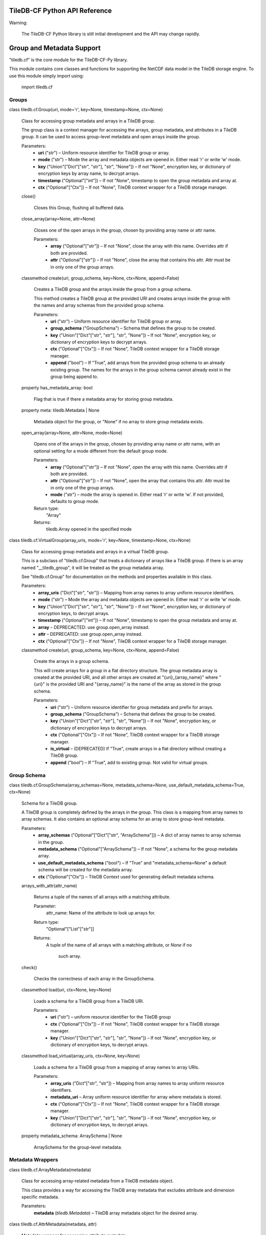 TileDB-CF Python API Reference
******************************

Warning:

  The TileDB-CF Python library is still initial development and the
  API may change rapidly.


Group and Metadata Support
**************************

"tiledb.cf" is the core module for the TileDB-CF-Py library.

This module contains core classes and functions for supporting the
NetCDF data model in the TileDB storage engine. To use this module
simply import using:

   import tiledb.cf


Groups
======

class tiledb.cf.Group(uri, mode='r', key=None, timestamp=None, ctx=None)

   Class for accessing group metadata and arrays in a TileDB group.

   The group class is a context manager for accessing the arrays,
   group metadata, and attributes in a TileDB group. It can be used to
   access group-level metadata and open arrays inside the group.

   Parameters:
      * **uri** ("str") – Uniform resource identifier for TileDB group
        or array.

      * **mode** ("str") – Mode the array and metadata objects are
        opened in. Either read ‘r’ or write ‘w’ mode.

      * **key** ("Union"["Dict"["str", "str"], "str", "None"]) – If
        not "None", encryption key, or dictionary of encryption keys
        by array name, to decrypt arrays.

      * **timestamp** ("Optional"["int"]) – If not "None", timestamp
        to open the group metadata and array at.

      * **ctx** ("Optional"["Ctx"]) – If not "None", TileDB context
        wrapper for a TileDB storage manager.

   close()

      Closes this Group, flushing all buffered data.

   close_array(array=None, attr=None)

      Closes one of the open arrays in the group, chosen by providing
      array name or attr name.

      Parameters:
         * **array** ("Optional"["str"]) – If not "None", close the
           array with this name. Overrides attr if both are provided.

         * **attr** ("Optional"["str"]) – If not "None", close the
           array that contains this attr. Attr must be in only one of
           the group arrays.

   classmethod create(uri, group_schema, key=None, ctx=None, append=False)

      Creates a TileDB group and the arrays inside the group from a
      group schema.

      This method creates a TileDB group at the provided URI and
      creates arrays inside the group with the names and array schemas
      from the provided group schema.

      Parameters:
         * **uri** ("str") – Uniform resource identifier for TileDB
           group or array.

         * **group_schema** ("GroupSchema") – Schema that defines the
           group to be created.

         * **key** ("Union"["Dict"["str", "str"], "str", "None"]) – If
           not "None", encryption key, or dictionary of encryption
           keys to decrypt arrays.

         * **ctx** ("Optional"["Ctx"]) – If not "None", TileDB context
           wrapper for a TileDB storage manager.

         * **append** ("bool") – If "True", add arrays from the
           provided group schema to an already existing group. The
           names for the arrays in the group schema cannot already
           exist in the group being append to.

   property has_metadata_array: bool

      Flag that is true if there a metadata array for storing group
      metadata.

   property meta: tiledb.Metadata | None

      Metadata object for the group, or "None" if no array to store
      group metadata exists.

   open_array(array=None, attr=None, mode=None)

      Opens one of the arrays in the group, chosen by providing array
      name or attr name, with an optional setting for a mode different
      from the default group mode.

      Parameters:
         * **array** ("Optional"["str"]) – If not "None", open the
           array with this name. Overrides attr if both are provided.

         * **attr** ("Optional"["str"]) – If not "None", open the
           array that contains this attr. Attr must be in only one of
           the group arrays.

         * **mode** ("str") – mode the array is opened in. Either read
           ‘r’ or write ‘w’. If not provided, defaults to group mode.

      Return type:
         "Array"

      Returns:
         tiledb.Array opened in the specified mode

class tiledb.cf.VirtualGroup(array_uris, mode='r', key=None, timestamp=None, ctx=None)

   Class for accessing group metadata and arrays in a virtual TileDB
   group.

   This is a subclass of "tiledb.cf.Group" that treats a dictionary of
   arrays like a TileDB group. If there is an array named
   "__tiledb_group", it will be treated as the group metadata array.

   See "tiledb.cf.Group" for documentation on the methods and
   properties available in this class.

   Parameters:
      * **array_uris** ("Dict"["str", "str"]) – Mapping from array
        names to array uniform resource identifiers.

      * **mode** ("str") – Mode the array and metadata objects are
        opened in. Either read ‘r’ or write ‘w’ mode.

      * **key** ("Union"["Dict"["str", "str"], "str", "None"]) – If
        not "None", encryption key, or dictionary of encryption keys,
        to decrypt arrays.

      * **timestamp** ("Optional"["int"]) – If not "None", timestamp
        to open the group metadata and array at.

      * **array** – DEPRECACTED: use group.open_array instead.

      * **attr** – DEPRECATED: use group.open_array instead.

      * **ctx** ("Optional"["Ctx"]) – If not "None", TileDB context
        wrapper for a TileDB storage manager.

   classmethod create(uri, group_schema, key=None, ctx=None, append=False)

      Create the arrays in a group schema.

      This will create arrays for a group in a flat directory
      structure. The group metadata array is created at the provided
      URI, and all other arrays are created at "{uri}_{array_name}"
      where "{uri}" is the provided URI and "{array_name}" is the name
      of the array as stored in the group schema.

      Parameters:
         * **uri** ("str") – Uniform resource identifier for group
           metadata and prefix for arrays.

         * **group_schema** ("GroupSchema") – Schema that defines the
           group to be created.

         * **key** ("Union"["Dict"["str", "str"], "str", "None"]) – If
           not "None", encryption key, or dictionary of encryption
           keys to decrypt arrays.

         * **ctx** ("Optional"["Ctx"]) – If not "None", TileDB context
           wrapper for a TileDB storage manager.

         * **is_virtual** – (DEPRECATED) If "True", create arrays in a
           flat directory without creating a TileDB group.

         * **append** ("bool") – If "True", add to existing group. Not
           valid for virtual groups.


Group Schema
============

class tiledb.cf.GroupSchema(array_schemas=None, metadata_schema=None, use_default_metadata_schema=True, ctx=None)

   Schema for a TileDB group.

   A TileDB group is completely defined by the arrays in the group.
   This class is a mapping from array names to array schemas. It also
   contains an optional array schema for an array to store group-level
   metadata.

   Parameters:
      * **array_schemas** ("Optional"["Dict"["str", "ArraySchema"]]) –
        A dict of array names to array schemas in the group.

      * **metadata_schema** ("Optional"["ArraySchema"]) – If not
        "None", a schema for the group metadata array.

      * **use_default_metadata_schema** ("bool") – If "True" and
        "metadata_schema=None" a default schema will be created for
        the metadata array.

      * **ctx** ("Optional"["Ctx"]) – TileDB Context used for
        generating default metadata schema.

   arrays_with_attr(attr_name)

      Returns a tuple of the names of all arrays with a matching
      attribute.

      Parameter:
         attr_name: Name of the attribute to look up arrays for.

      Return type:
         "Optional"["List"["str"]]

      Returns:
         A tuple of the name of all arrays with a matching attribute,
         or *None* if no
            such array.

   check()

      Checks the correctness of each array in the GroupSchema.

   classmethod load(uri, ctx=None, key=None)

      Loads a schema for a TileDB group from a TileDB URI.

      Parameters:
         * **uri** ("str") – uniform resource identifier for the
           TileDB group

         * **ctx** ("Optional"["Ctx"]) – If not "None", TileDB context
           wrapper for a TileDB storage manager.

         * **key** ("Union"["Dict"["str", "str"], "str", "None"]) – If
           not "None", encryption key, or dictionary of encryption
           keys, to decrypt arrays.

   classmethod load_virtual(array_uris, ctx=None, key=None)

      Loads a schema for a TileDB group from a mapping of array names
      to array URIs.

      Parameters:
         * **array_uris** ("Dict"["str", "str"]) – Mapping from array
           names to array uniform resource identifiers.

         * **metadata_uri** – Array uniform resource identifier for
           array where metadata is stored.

         * **ctx** ("Optional"["Ctx"]) – If not "None", TileDB context
           wrapper for a TileDB storage manager.

         * **key** ("Union"["Dict"["str", "str"], "str", "None"]) – If
           not "None", encryption key, or dictionary of encryption
           keys, to decrypt arrays.

   property metadata_schema: ArraySchema | None

      ArraySchema for the group-level metadata.


Metadata Wrappers
=================

class tiledb.cf.ArrayMetadata(metadata)

   Class for accessing array-related metadata from a TileDB metadata
   object.

   This class provides a way for accessing the TileDB array metadata
   that excludes attribute and dimension specific metadata.

   Parameters:
      **metadata** (*tiledb.Metadata*) – TileDB array metadata object
      for the desired array.

class tiledb.cf.AttrMetadata(metadata, attr)

   Metadata wrapper for accessing attribute metadata.

   This class allows access to the metadata for an attribute stored in
   the metadata for a TileDB array.

   Parameters:
      * **metadata** (*tiledb.Metadata*) – TileDB array metadata for
        the array containing the desired attribute.

      * **attr** (*str*) – Name or index of the arrary attribute being
        requested.

class tiledb.cf.DimMetadata(metadata, dim)

   Metadata wrapper for accessing dimension metadata.

   This class allows access to the metadata for a dimension stored in
   the metadata for a TileDB array.

   Parameters:
      * **metadata** (*tiledb.Metadata*) – TileDB array metadata for
        the array containing the desired attribute.

      * **dim** (*str*) – Name or index of the arrary attribute being
        requested.


Dataspace Creator
*****************


Dataspace Creator
=================

class tiledb.cf.DataspaceCreator

   Creator for a group of arrays that satify the CF Dataspace
   Convention.

   This class can be used directly to create a TileDB group that
   follows the TileDB CF Dataspace convention. It is also useful as a
   super class for converters/ingesters of data from sources that
   follow a NetCDF or NetCDF-like data model to TileDB.

   add_array_creator(array_name, dims, cell_order='row-major', tile_order='row-major', capacity=0, tiles=None, dim_filters=None, offsets_filters=None, attrs_filters=None, allows_duplicates=False, sparse=False)

      Adds a new array to the CF dataspace.

      The name of each array must be unique. All other properties
      should satisfy the same requirements as a "tiledb.ArraySchema".

      Parameters:
         * **array_name** ("str") – Name of the new array to be
           created.

         * **dims** ("Sequence"["str"]) – An ordered list of the names
           of the shared dimensions for the domain of this array.

         * **cell_order** ("str") – The order in which TileDB stores
           the cells on disk inside a tile. Valid values are: "row-
           major" (default) or "C" for row major; "col-major" or "F"
           for column major; or "Hilbert" for a Hilbert curve.

         * **tile_order** ("str") – The order in which TileDB stores
           the tiles on disk. Valid values are: "row-major" or "C"
           (default) for row major; or "col-major" or "F" for column
           major.

         * **capacity** ("int") – The number of cells in a data tile
           of a sparse fragment.

         * **tiles** ("Optional"["Sequence"["int"]]) – An optional
           ordered list of tile sizes for the dimensions of the array.
           The length must match the number of dimensions in the
           array.

         * **dim_filters** ("Optional"["Dict"["str", "FilterList"]]) –
           A dict from dimension name to a "tiledb.FilterList" for
           dimensions in the array.

         * **offsets_filters** ("Optional"["FilterList"]) – Filters
           for the offsets for variable length attributes or
           dimensions.

         * **attrs_filters** ("Optional"["FilterList"]) – Default
           filters to use when adding an attribute to the array.

         * **allows_duplicates** ("bool") – Specifies if multiple
           values can be stored at the same coordinate. Only allowed
           for sparse arrays.

         * **sparse** ("bool") – Specifies if the array is a sparse
           TileDB array (true) or dense TileDB array (false).

   add_attr_creator(attr_name, array_name, dtype, fill=None, var=False, nullable=False, filters=None)

      Adds a new attribute to an array in the CF dataspace.

      The ‘dataspace name’ (name after dropping the suffix ".data" or
      ".index") must be unique.

      Parameters:
         * **attr_name** ("str") – Name of the new attribute that will
           be added.

         * **array_name** ("str") – Name of the array the attribute
           will be added to.

         * **dtype** ("dtype") – Numpy dtype of the new attribute.

         * **fill** ("Union"["int", "float", "str", "None"]) – Fill
           value for unset cells.

         * **var** ("bool") – Specifies if the attribute is variable
           length (automatic for byte/strings).

         * **nullable** ("bool") – Specifies if the attribute is
           nullable using validity tiles.

         * **filters** ("Optional"["FilterList"]) – Specifies
           compression filters for the attribute.

   add_shared_dim(dim_name, domain, dtype)

      Adds a new dimension to the CF dataspace.

      Each dimension name must be unique. Adding a dimension where the
      name, domain, and dtype matches a current dimension does
      nothing.

      Parameters:
         * **dim_name** ("str") – Name of the new dimension to be
           created.

         * **domain** ("Tuple"["Any", "Any"]) – The (inclusive)
           interval on which the dimension is valid.

         * **dtype** ("dtype") – The numpy dtype of the values and
           domain of the dimension.

   array_creators()

      Iterates over array creators in the CF dataspace.

   create_array(uri, key=None, ctx=None)

      Creates a TileDB array for a CF dataspace with only one array.

      Parameters:
         * **uri** ("str") – Uniform resource identifier for the
           TileDB array to be created.

         * **key** ("Optional"["str"]) – If not "None", encryption key
           to decrypt the array.

         * **ctx** ("Optional"["Ctx"]) – If not "None", TileDB context
           wrapper for a TileDB storage manager.

   create_group(uri, key=None, ctx=None, append=False)

      Creates a TileDB group and arrays for the CF dataspace.

      Parameters:
         * **uri** ("str") – Uniform resource identifier for the
           TileDB group to be created.

         * **key** ("Union"["Dict"["str", "str"], "str", "None"]) – If
           not "None", encryption key, or dictionary of encryption
           keys, to decrypt arrays.

         * **ctx** ("Optional"["Ctx"]) – If not "None", TileDB context
           wrapper for a TileDB storage manager.

         * **append** ("bool") – If "True", add arrays in the
           dataspace to an already existing group. The arrays in the
           dataspace cannot be in the group that is being append to.

   create_virtual_group(uri, key=None, ctx=None)

      Creates TileDB arrays for the CF dataspace.

      Parameters:
         * **uri** ("str") – Prefix for the uniform resource
           identifier for the TileDB arrays that will be created.

         * **key** ("Union"["Dict"["str", "str"], "str", "None"]) – If
           not "None", encryption key, or dictionary of encryption
           keys, to decrypt arrays.

         * **ctx** ("Optional"["Ctx"]) – If not "None", TileDB context
           wrapper for a TileDB storage manager.

   get_array_creator(array_name)

      Returns the array creator with the requested name.

      Parameters:
         **array_name** ("str") – Name of the array to return.

   get_array_creator_by_attr(attr_name)

      Returns the array creator with the requested attribute in it.

      Parameters:
         **attr_name** ("str") – Name of the attribute to return the
         array creator with.

   get_shared_dim(dim_name)

      Returns the shared dimension with the requested name.

      Parameters:
         **array_name** – Name of the array to return.

   remove_array_creator(array_name)

      Removes the specified array and all its attributes from the CF
      dataspace.

      Parameters:
         **array_name** ("str") – Name of the array that will be
         removed.

   remove_attr_creator(attr_name)

      Removes the specified attribute from the CF dataspace.

      Parameters:
         **attr_name** ("str") – Name of the attribute that will be
         removed.

   remove_shared_dim(dim_name)

      Removes the specified dimension from the CF dataspace.

      This can only be used to remove dimensions that are not
      currently being used in an array.

      Parameters:
         **dim_name** ("str") – Name of the dimension to be removed.

   shared_dims()

      Iterators over shared dimensions in the CF dataspace.

   to_schema(ctx=None)

      Returns a group schema for the CF dataspace.

      Parameters:
         **ctx** ("Optional"["Ctx"]) – If not "None", TileDB context
         wrapper for a TileDB storage manager.

      Return type:
         "GroupSchema"


Shared Dimension
================

class tiledb.cf.creator.SharedDim(dataspace_registry, name, domain, dtype)

   Definition for the name, domain and data type of a collection of
   dimensions.

   html_input_summary()

      Returns a HTML string summarizing the input for the dimension.

      Return type:
         "str"

   html_output_summary()

      Returns a string HTML summary of the "SharedDim".

      Return type:
         "str"

   property is_index_dim: bool

      Returns "True" if this is an *index dimension* and "False"
      otherwise.

      An index dimension is a dimension with an integer data type and
      whose domain starts at 0.

   property name: str

      Name of the shared dimension.


Array Creator
=============

class tiledb.cf.creator.ArrayCreator(dataspace_registry, name, dims, cell_order='row-major', tile_order='row-major', capacity=0, tiles=None, dim_filters=None, offsets_filters=None, attrs_filters=None, allows_duplicates=False, sparse=False)

   Creator for a TileDB array using shared dimension definitions.

   cell_order

      The order in which TileDB stores the cells on disk inside a
      tile. Valid values are: "row-major" (default) or "C" for row
      major; "col-major" or "F" for column major; or "Hilbert" for a
      Hilbert curve.

   tile_order

      The order in which TileDB stores the tiles on disk. Valid values
      are: "row-major" or "C" (default) for row major; or "col-major"
      or "F" for column major.

   capacity

      The number of cells in a data tile of a sparse fragment.

   offsets_filters

      Filters for the offsets for variable length attributes or
      dimensions.

   attrs_filters

      Default filters to use when adding an attribute to the array.

   allows_duplicates

      Specifies if multiple values can be stored at the same
      coordinate. Only allowed for sparse arrays.

   sparse

      If "True", creates a sparse array. Otherwise, create

   add_attr_creator(name, dtype, fill=None, var=False, nullable=False, filters=None)

      Adds a new attribute to an array in the CF dataspace.

      The attribute’s ‘dataspace name’ (name after dropping the suffix
      ".data" or ".index") must be unique.

      Parameters:
         * **name** ("str") – Name of the new attribute that will be
           added.

         * **dtype** ("dtype") – Numpy dtype of the new attribute.

         * **fill** ("Union"["int", "float", "str", "None"]) – Fill
           value for unset cells.

         * **var** ("bool") – Specifies if the attribute is variable
           length (automatic for byte/strings).

         * **nullable** ("bool") – Specifies if the attribute is
           nullable using validity tiles.

         * **filters** ("Optional"["FilterList"]) – Specifies
           compression filters for the attribute. If "None", use the
           array’s "attrs_filters" property.

   attr_creator(key)

      Returns the requested attribute creator

      Parameters:
         **key** ("Union"["int", "str"]) – The attribute creator index
         (int) or name (str).

      Return type:
         "AttrCreator"

      Returns:
         The attribute creator at the given index of name.

   create(uri, key=None, ctx=None)

      Creates a TileDB array at the provided URI.

      Parameters:
         * **uri** ("str") – Uniform resource identifier for the array
           to be created.

         * **key** ("Optional"["str"]) – If not "None", encryption key
           to decrypt arrays.

         * **ctx** ("Optional"["Ctx"]) – If not "None", TileDB context
           wrapper for a TileDB storage manager.

   property domain_creator: DomainCreator

      Domain creator that creates the domain for the TileDB array.

   html_summary()

      Returns a string HTML summary of the "ArrayCreator".

      Return type:
         "str"

   property name: str

      Name of the array.

   property nattr: int

      Number of attributes in the array.

   property ndim: int

      Number of dimensions in the array.

   remove_attr_creator(attr_name)

      Removes the requested attribute from the array.

      Parameters:
         **attr_name** – Name of the attribute to remove.

   to_schema(ctx=None)

      Returns an array schema for the array.

      Parameters:
         **ctx** ("Optional"["Ctx"]) – If not "None", TileDB context
         wrapper for a TileDB storage manager.

      Return type:
         "ArraySchema"


Domain Creator
==============

class tiledb.cf.creator.DomainCreator(array_registry, dataspace_registry)

   Creator for a TileDB domain.

   dim_creator(dim_id)

      Returns a dimension creator from the domain creator given the
      dimension’s index or name.

      Parameter:
         dim_id: dimension index (int) or name (str)

      Returns:
         The dimension creator with the requested key.

   inject_dim_creator(dim_name, position, **dim_kwargs)

      Adds a new dimension creator at a specified location.

      Parameters:
         * **dim_name** ("str") – Name of the shared dimension to add
           to the array’s domain.

         * **position** ("int") – Position of the shared dimension.
           Negative values count backwards from the end of the new
           number of dimensions.

         * **dim_kwargs** – Keyword arguments to pass to "DimCreator".

   property ndim

      Number of dimensions in the domain.

   remove_dim_creator(dim_id)

      Removes a dimension creator from the array creator.

      Parameters:
         **dim_id** ("Union"["str", "int"]) – dimension index (int) or
         name (str)

   property tiles

      Tiles for the dimension creators in the domain.

   to_tiledb(ctx=None)

      Returns a TileDB domain from the contained dimension creators.

      Return type:
         "Domain"


Dimension Creator
=================

class tiledb.cf.creator.DimCreator(base, tile=None, filters=None)

   Creator for a TileDB dimension using a SharedDim.

   tile

      The tile size for the dimension.

   filters

      Specifies compression filters for the dimension.

   property base: SharedDim

      Shared definition for the dimensions name, domain, and dtype.

   property domain: Tuple[int | float | str | None, int | float | str | None] | None

      The (inclusive) interval on which the dimension is valid.

   property dtype: dtype

      The numpy dtype of the values and domain of the dimension.

   html_summary()

      Returns a string HTML summary of the "DimCreator".

      Return type:
         "str"

   property name: str

      Name of the dimension.

   to_tiledb(ctx=None)

      Returns a "tiledb.Dim" using the current properties.

      Parameters:
         **ctx** ("Optional"["Ctx"]) – If not "None", TileDB context
         wrapper for a TileDB storage manager.

      Return type:
         "Domain"

      Returns:
         A tiledb dimension with the set properties.


Attribute Creator
=================

class tiledb.cf.creator.AttrCreator(array_registry, name, dtype, fill=None, var=False, nullable=False, filters=None)

   Creator for a TileDB attribute.

   dtype

      Numpy dtype of the attribute.

   fill

      Fill value for unset cells.

   var

      Specifies if the attribute is variable length (automatic for
      byte/strings).

   nullable

      Specifies if the attribute is nullable using validity tiles.

   filters

      Specifies compression filters for the attribute.

   html_summary()

      Returns a string HTML summary of the "AttrCreator".

      Return type:
         "str"

   property name: str

      Name of the attribute.

   to_tiledb(ctx=None)

      Returns a "tiledb.Attr" using the current properties.

      Parameters:
         **ctx** ("Optional"["Ctx"]) – If not "None", TileDB context
         wrapper for a TileDB storage manager.

      Return type:
         "Attr"

      Returns:
         Returns an attribute with the set properties.


NetCDF to TileDB Conversion
***************************


Auto-convert Function
=====================

tiledb.cf.from_netcdf(input_file, output_uri, input_group_path='/', recursive=True, output_key=None, output_ctx=None, unlimited_dim_size=10000, dim_dtype=dtype('uint64'), tiles_by_var=None, tiles_by_dims=None, coords_to_dims=False, collect_attrs=True, unpack_vars=False, offsets_filters=None, attrs_filters=None, copy_metadata=True, use_virtual_groups=False)

   Converts a NetCDF input file to nested TileDB CF dataspaces.

   See "NetCDF4ConverterEngine" for more information on the backend
   converter engine used for the conversion.

   Parameters:
      * **input_file** ("Union"["str", "Path"]) – The input NetCDF
        file to generate the converter engine from.

      * **output_uri** ("str") – The uniform resource identifier for
        the TileDB group to be created.

      * **input_group_path** ("str") – The path to the NetCDF group to
        copy data from. Use "'/'" for the root group.

      * **recursive** ("bool") – If "True", recursively convert groups
        in a NetCDF file. Otherwise, only convert group provided.

      * **output_key** ("Optional"["str"]) – If not "None", encryption
        key to decrypt arrays.

      * **output_ctx** ("Optional"["Ctx"]) – If not "None", TileDB
        context wrapper for a TileDB storage manager.

      * **dim_dtype** ("dtype") – The numpy dtype for the TileDB
        dimensions created from NetCDF dimensions.

      * **unlimited_dim_size** ("int") – The size of the domain for
        TileDB dimensions created from unlimited NetCDF dimensions.

      * **dim_dtype** – The numpy dtype for TileDB dimensions.

      * **tiles_by_var** ("Optional"["Dict"["str", "Dict"["str",
        "Optional"["Sequence"["int"]]]]]) – A map from the name of a
        NetCDF variable to the tiles of the dimensions of the variable
        in the generated TileDB array.

      * **tiles_by_dims** ("Optional"["Dict"["str",
        "Dict"["Sequence"["str"], "Optional"["Sequence"["int"]]]]]) –
        A map from the name of NetCDF dimensions defining a variable
        to the tiles of those dimensions in the generated TileDB
        array.

      * **coords_to_dims** ("bool") – If "True", convert the NetCDF
        coordinate variable into a TileDB dimension for sparse arrays.
        Otherwise, convert the coordinate dimension into a TileDB
        dimension and the coordinate variable into a TileDB attribute.

      * **collect_attrs** ("bool") – If "True", store all attributes
        with the same dimensions in the same array. Otherwise, store
        each attribute in a scalar array.

      * **unpack_vars** ("bool") – Unpack NetCDF variables with NetCDF
        attributes "scale_factor" or "add_offset" using the
        transformation "scale_factor * value + unpack".

      * **offsets_filters** ("Optional"["FilterList"]) – Default
        filters for all offsets for variable attributes and
        dimensions.

      * **attrs_filters** ("Optional"["FilterList"]) – Default filters
        for all attributes.

      * **copy_metadata** ("bool") – If  "True" copy NetCDF group and
        variable attributes to TileDB metadata. If "False" do not copy
        metadata.

      * **use_virtual_groups** ("bool") – If "True", create a virtual
        group using "output_uri" as the name for the group metadata
        array. All other arrays will be named using the convention
        "{uri}_{array_name}" where "array_name" is the name of the
        array.


NetCDF4 Converter Engine
========================

class tiledb.cf.NetCDF4ConverterEngine(default_input_file=None, default_group_path=None)

   Converter for NetCDF to TileDB using netCDF4.

   This class is used to generate and copy data to a TileDB group or
   array from a NetCDF file. The converter can be auto-generated from
   a NetCDF group, or it can be manually defined.

   This is a subclass of "tiledb.cf.DataspaceCreator". See
   "tiledb.cf.DataspaceCreator" for documentation of additional
   properties and methods.

   add_array_converter(array_name, dims, cell_order='row-major', tile_order='row-major', capacity=0, tiles=None, dim_filters=None, offsets_filters=None, attrs_filters=None, allows_duplicates=False, sparse=False)

      Adds a new NetCDF to TileDB array converter to the CF dataspace.

      The name of each array must be unique. All properties must match
      the normal requirements for a "TileDB.ArraySchema".

      Parameters:
         * **array_name** ("str") – Name of the new array to be
           created.

         * **dims** ("Sequence"["str"]) – An ordered list of the names
           of the shared dimensions for the domain of this array.

         * **cell_order** ("str") – The order in which TileDB stores
           the cells on disk inside a tile. Valid values are: "row-
           major" (default) or "C" for row major; "col-major" or "F"
           for column major; or "Hilbert" for a Hilbert curve.

         * **tile_order** ("str") – The order in which TileDB stores
           the tiles on disk. Valid values are: "row-major" or "C"
           (default) for row major; or "col-major" or "F" for column
           major.

         * **capacity** ("int") – The number of cells in a data tile
           of a sparse fragment.

         * **tiles** ("Optional"["Sequence"["int"]]) – An optional
           ordered list of tile sizes for the dimensions of the array.
           The length must match the number of dimensions in the
           array.

         * **dim_filters** ("Optional"["Dict"["str", "FilterList"]]) –
           A dict from dimension name to a "FilterList" for dimensions
           in the array.

         * **offsets_filters** ("Optional"["FilterList"]) – Filters
           for the offsets for variable length attributes or
           dimensions.

         * **attrs_filters** ("Optional"["FilterList"]) – Default
           filters to use when adding an attribute to the array.

         * **allows_duplicates** ("bool") – Specifies if multiple
           values can be stored at the same coordinate. Only allowed
           for sparse arrays.

         * **sparse** ("bool") – Specifies if the array is a sparse
           TileDB array (true) or dense TileDB array (false).

   add_coord_to_dim_converter(ncvar, dim_name=None, domain=None, dtype=None, unpack=False)

      Adds a new NetCDF coordinate to TileDB dimension converter.

      Parameters:
         * **var** – NetCDF coordinate variable to be converted.

         * **dim_name** ("Optional"["str"]) – If not "None", name to
           use for the TileDB dimension.

         * **domain** ("Optional"["Tuple"["TypeVar"("DType",
           covariant=True), "TypeVar"("DType", covariant=True)]]) – If
           not "None", the domain the TileDB dimension is valid on.

         * **dtype** ("Optional"["dtype"]) – If not "None", the data
           type the TileDB dimension will be set to.

         * **unpack** ("bool") – Unpack NetCDF data that has NetCDF
           attributes "scale_factor" or "add_offset" using the
           transformation "scale_factor * value + unpack".

   add_dim_to_dim_converter(ncdim, unlimited_dim_size=None, dtype=dtype('uint64'), dim_name=None)

      Adds a new NetCDF dimension to TileDB dimension converter.

      Parameters:
         * **ncdim** ("Dimension") – NetCDF dimension to be converted.

         * **unlimited_dim_size** ("Optional"["int"]) – The size to
           use if the dimension is unlimited. If "None", the current
           size of the NetCDF dimension will be used.

         * **dtype** ("dtype") – Numpy type to use for the NetCDF
           dimension.

         * **dim_name** ("Optional"["str"]) – If not "None", output
           name of the TileDB dimension.

   add_scalar_to_dim_converter(dim_name='__scalars', dtype=dtype('uint64'))

      Adds a new TileDB dimension for NetCDF scalar variables.

      Parameters:
         * **dim_name** ("str") – Output name of the dimension.

         * **dtype** ("dtype") – Numpy type to use for the scalar
           dimension

   add_var_to_attr_converter(ncvar, array_name, attr_name=None, dtype=None, fill=None, var=False, nullable=False, filters=None, unpack=False)

      Adds a new variable to attribute converter to an array in the CF
      dataspace.

      The attribute’s ‘dataspace name’ (name after dropping the suffix
      ".data" or ".index") must be unique.

      Parameters:
         * **ncvar** ("Variable") – NetCDF variable to convert to a
           TileDB attribute.

         * **name** – Name of the new attribute that will be added. If
           "None", the name will be copied from the NetCDF variable.

         * **dtype** ("Optional"["dtype"]) – Numpy dtype of the new
           attribute. If "None", the data type will be copied from the
           variable.

         * **fill** ("Union"["int", "float", "str", "None"]) – Fill
           value for unset cells. If "None", the fill value will be
           copied from the NetCDF variable if it has a fill value.

         * **var** ("bool") – Specifies if the attribute is variable
           length (automatic for byte/strings).

         * **nullable** ("bool") – Specifies if the attribute is
           nullable using validity tiles.

         * **filters** ("Optional"["FilterList"]) – Specifies
           compression filters for the attribute.

         * **unpack** ("bool") – Unpack NetCDF data that has NetCDF
           attributes "scale_factor" or "add_offset" using the
           transformation "scale_factor * value + unpack".

   convert_to_array(output_uri, key=None, ctx=None, timestamp=None, input_netcdf_group=None, input_file=None, input_group_path=None, assigned_dim_values=None, assigned_attr_values=None, copy_metadata=True)

      Creates a TileDB arrays for a CF dataspace with only one array
      and copies data into it using the NetCDF converter engine.

      Parameters:
         * **output_uri** ("str") – Uniform resource identifier for
           the TileDB array to be created.

         * **key** ("Optional"["str"]) – If not "None", encryption key
           to encrypt and decrypt output arrays.

         * **ctx** ("Optional"["Ctx"]) – If not "None", TileDB context
           wrapper for a TileDB storage manager.

         * **timestamp** ("Optional"["int"]) – If not "None", the
           TileDB timestamp to write the NetCDF data to TileDB at.

         * **input_netcdf_group** ("Optional"["Group"]) – If not
           "None", the NetCDF group to copy data from. This will be
           prioritized over "input_file" if both are provided.

         * **input_file** ("Union"["str", "Path", "None"]) – If not
           "None", the NetCDF file to copy data from. This will not be
           used if "netcdf_group" is not "None".

         * **input_group_path** ("Optional"["str"]) – If not "None",
           the path to the NetCDF group to copy data from.

         * **assigned_dim_values** ("Optional"["Dict"["str", "Any"]])
           – Mapping from dimension name to value for dimensions that
           are not converter from the NetCDF group.

         * **assigned_attr_values** ("Optional"["Dict"["str",
           "ndarray"]]) – Mapping from attribute name to numpy array
           of values for attributes that are not converted from the
           NetCDF group.

         * **copy_metadata** ("bool") – If  "True" copy NetCDF group
           and variable attributes to TileDB metadata. If "False" do
           not copy metadata.

   convert_to_group(output_uri, key=None, ctx=None, timestamp=None, input_netcdf_group=None, input_file=None, input_group_path=None, assigned_dim_values=None, assigned_attr_values=None, copy_metadata=True, append=False)

      Creates a TileDB group and its arrays from the defined CF
      dataspace and copies data into them using the converter engine.

      Parameters:
         * **output_uri** ("str") – Uniform resource identifier for
           the TileDB group to be created.

         * **key** ("Optional"["str"]) – If not "None", encryption key
           to encrypt and decrypt output arrays.

         * **ctx** ("Optional"["Ctx"]) – If not "None", TileDB context
           wrapper for a TileDB storage manager.

         * **timestamp** ("Optional"["int"]) – If not "None", the
           TileDB timestamp to write the NetCDF data to TileDB at.

         * **input_netcdf_group** ("Optional"["Group"]) – If not
           "None", the NetCDF group to copy data from. This will be
           prioritized over "input_file" if both are provided.

         * **input_file** ("Union"["str", "Path", "None"]) – If not
           "None", the NetCDF file to copy data from. This will not be
           used if "netcdf_group" is not "None".

         * **input_group_path** ("Optional"["str"]) – If not "None",
           the path to the NetCDF group to copy data from.

         * **assigned_dim_values** ("Optional"["Dict"["str", "Any"]])
           – Mapping from dimension name to value for dimensions that
           are not converted from the NetCDF group.

         * **assigned_attr_values** ("Optional"["Dict"["str",
           "ndarray"]]) – Mapping from attribute name to numpy array
           of values for attributes that are not converted from the
           NetCDF group.

         * **copy_metadata** ("bool") – If  "True" copy NetCDF group
           and variable attributes to TileDB metadata. If "False" do
           not copy metadata.

         * **append** ("bool") – If "True", add arrays in the
           dataspace to an already existing group. The arrays in the
           dataspace cannot be in the group that is being append to.

   convert_to_virtual_group(output_uri, key=None, ctx=None, timestamp=None, input_netcdf_group=None, input_file=None, input_group_path=None, assigned_dim_values=None, assigned_attr_values=None, copy_metadata=True)

      Creates a TileDB group and its arrays from the defined CF
      dataspace and copies data into them using the converter engine.

      Parameters:
         * **output_uri** ("str") – Uniform resource identifier for
           the TileDB group to be created.

         * **key** ("Optional"["str"]) – If not "None", encryption key
           to encrypt and decrypt output arrays.

         * **ctx** ("Optional"["Ctx"]) – If not "None", TileDB context
           wrapper for a TileDB storage manager.

         * **timestamp** ("Optional"["int"]) – If not "None", the
           TileDB timestamp to write the NetCDF data to TileDB at.

         * **input_netcdf_group** ("Optional"["Group"]) – If not
           "None", the NetCDF group to copy data from. This will be
           prioritized over "input_file" if both are provided.

         * **input_file** ("Union"["str", "Path", "None"]) – If not
           "None", the NetCDF file to copy data from. This will not be
           used if "netcdf_group" is not "None".

         * **input_group_path** ("Optional"["str"]) – If not "None",
           the path to the NetCDF group to copy data from.

         * **assigned_dim_values** ("Optional"["Dict"["str", "Any"]])
           – Mapping from dimension name to value for dimensions that
           are not converted from the NetCDF group.

         * **assigned_attr_values** ("Optional"["Dict"["str",
           "ndarray"]]) – Mapping from attribute name to numpy array
           of values for attributes that are not converted from the
           NetCDF group.

         * **copy_metadata** ("bool") – If  "True" copy NetCDF group
           and variable attributes to TileDB metadata. If "False" do
           not copy metadata.

   copy_to_array(output_uri, key=None, ctx=None, timestamp=None, input_netcdf_group=None, input_file=None, input_group_path=None, assigned_dim_values=None, assigned_attr_values=None, copy_metadata=True)

      Copies data from a NetCDF group to a TileDB array.

      This will copy data from a NetCDF group that is defined either
      by a "netCDF4.Group" or by an input_file and group path. If
      neither the "netcdf_group" or "input_file" is specified, this
      will copy data from the input file "self.default_input_file".
      If both "netcdf_group" and "input_file" are set, this method
      will prioritize using the NetCDF group set by "netcdf_group".

      Parameters:
         * **output_uri** ("str") – Uniform resource identifier for
           the TileDB array data is being copied to.

         * **key** ("Optional"["str"]) – If not "None", encryption key
           to decrypt arrays.

         * **ctx** ("Optional"["Ctx"]) – If not "None", TileDB context
           wrapper for a TileDB storage manager.

         * **timestamp** ("Optional"["int"]) – If not "None", the
           TileDB timestamp to write the NetCDF data to TileDB at.

         * **input_netcdf_group** ("Optional"["Group"]) – If not
           "None", the NetCDF group to copy data from. This will be
           prioritized over "input_file" if both are provided.

         * **input_file** ("Union"["str", "Path", "None"]) – If not
           "None", the NetCDF file to copy data from. This will not be
           used if "netcdf_group" is not "None".

         * **input_group_path** ("Optional"["str"]) – If not "None",
           the path to the NetCDF group to copy data from.

         * **assigned_dim_values** ("Optional"["Dict"["str", "Any"]])
           – Mapping from dimension name to value for dimensions that
           are not copied from the NetCDF group.

         * **assigned_attr_values** ("Optional"["Dict"["str",
           "ndarray"]]) – Mapping from attribute name to numpy array
           of values for attributes that are not copied from the
           NetCDF group.

         * **copy_metadata** ("bool") – If  "True" copy NetCDF group
           and variable attributes to TileDB metadata. If "False" do
           not copy metadata.

   copy_to_group(output_uri, key=None, ctx=None, timestamp=None, input_netcdf_group=None, input_file=None, input_group_path=None, assigned_dim_values=None, assigned_attr_values=None, copy_metadata=True)

      Copies data from a NetCDF group to a TileDB CF dataspace.

      This will copy data from a NetCDF group that is defined either
      by a "netCDF4.Group" or by an input_file and group path. If
      neither the "netcdf_group" or "input_file" is specified, this
      will copy data from the input file "self.default_input_file".
      If both "netcdf_group" and "input_file" are set, this method
      will prioritize using the NetCDF group set by "netcdf_group".

      Parameters:
         * **output_uri** ("str") – Uniform resource identifier for
           the TileDB group data is being copied to.

         * **key** ("Optional"["str"]) – If not "None", encryption key
           to decrypt arrays.

         * **ctx** ("Optional"["Ctx"]) – If not "None", TileDB context
           wrapper for a TileDB storage manager.

         * **timestamp** ("Optional"["int"]) – If not "None", the
           TileDB timestamp to write the NetCDF data to TileDB at.

         * **input_netcdf_group** ("Optional"["Group"]) – If not
           "None", the NetCDF group to copy data from. This will be
           prioritized over "input_file" if both are provided.

         * **input_file** ("Union"["str", "Path", "None"]) – If not
           "None", the NetCDF file to copy data from. This will not be
           used if "netcdf_group" is not "None".

         * **input_group_path** ("Optional"["str"]) – If not "None",
           the path to the NetCDF group to copy data from.

         * **assigned_dim_values** ("Optional"["Dict"["str", "Any"]])
           – Mapping from dimension name to value for dimensions that
           are not copied from the NetCDF group.

         * **assigned_attr_values** ("Optional"["Dict"["str",
           "ndarray"]]) – Mapping from attribute name to numpy array
           of values for the attributes that are not copied from the
           NetCDF group.

         * **copy_metadata** ("bool") – If  "True" copy NetCDF group
           and variable attributes to TileDB metadata. If "False" do
           not copy metadata.

   copy_to_virtual_group(output_uri, key=None, ctx=None, timestamp=None, input_netcdf_group=None, input_file=None, input_group_path=None, assigned_dim_values=None, assigned_attr_values=None, copy_metadata=True)

      Copies data from a NetCDF group to a TileDB CF dataspace.

      This will copy data from a NetCDF group that is defined either
      by a "netCDF4.Group" or by an input_file and group path. If
      neither the "netcdf_group" or "input_file" is specified, this
      will copy data from the input file "self.default_input_file".
      If both "netcdf_group" and "input_file" are set, this method
      will prioritize using the NetCDF group set by "netcdf_group".

      Parameters:
         * **output_uri** ("str") – Uniform resource identifier for
           the TileDB group data is being copied to.

         * **key** ("Optional"["str"]) – If not "None", encryption key
           to decrypt arrays.

         * **ctx** ("Optional"["Ctx"]) – If not "None", TileDB context
           wrapper for a TileDB storage manager.

         * **timestamp** ("Optional"["int"]) – If not "None", the
           TileDB timestamp to write the NetCDF data to TileDB at.

         * **input_netcdf_group** ("Optional"["Group"]) – If not
           "None", the NetCDF group to copy data from. This will be
           prioritized over "input_file" if both are provided.

         * **input_file** ("Union"["str", "Path", "None"]) – If not
           "None", the NetCDF file to copy data from. This will not be
           used if "netcdf_group" is not "None".

         * **input_group_path** ("Optional"["str"]) – If not "None",
           the path to the NetCDF group to copy data from.

         * **assigned_dim_values** ("Optional"["Dict"["str", "Any"]])
           – Mapping from dimension name to value for dimensions that
           are not from the NetCDF group.

         * **assigned_attr_values** ("Optional"["Dict"["str",
           "ndarray"]]) – Mapping from attribute name to numpy array
           of values for attributes that are not copied from the
           NetCDF group.

         * **copy_metadata** ("bool") – If  "True" copy NetCDF group
           and variable attributes to TileDB metadata. If "False" do
           not copy metadata.

   classmethod from_file(input_file, group_path='/', unlimited_dim_size=None, dim_dtype=dtype('uint64'), tiles_by_var=None, tiles_by_dims=None, coords_to_dims=False, collect_attrs=True, unpack_vars=False, offsets_filters=None, attrs_filters=None)

      Returns a "NetCDF4ConverterEngine" from a group in a NetCDF
      file.

      Parameters:
         * **input_file** ("Union"["str", "Path"]) – The input NetCDF
           file to generate the converter engine from.

         * **group_path** ("str") – The path to the NetCDF group to
           copy data from. Use "'/'" for the root group.

         * **unlimited_dim_size** ("Optional"["int"]) – The size of
           the domain for TileDB dimensions created from unlimited
           NetCDF dimensions. If "None", the current size of the
           NetCDF dimension will be used.

         * **dim_dtype** ("dtype") – The numpy dtype for TileDB
           dimensions.

         * **tiles_by_var** ("Optional"["Dict"["str",
           "Optional"["Sequence"["int"]]]]) – A map from the name of a
           NetCDF variable to the tiles of the dimensions of the
           variable in the generated TileDB array.

         * **tiles_by_dims** ("Optional"["Dict"["Sequence"["str"],
           "Optional"["Sequence"["int"]]]]) – A map from the name of
           NetCDF dimensions defining a variable to the tiles of those
           dimensions in the generated TileDB array.

         * **coords_to_dims** ("bool") – If "True", convert the NetCDF
           coordinate variable into a TileDB dimension for sparse
           arrays. Otherwise, convert the coordinate dimension into a
           TileDB dimension and the coordinate variable into a TileDB
           attribute.

         * **collect_attrs** ("bool") – If True, store all attributes
           with the same dimensions in the same array. Otherwise,
           store each attribute in a scalar array.

         * **unpack_vars** ("bool") – Unpack NetCDF variables with
           NetCDF attributes "scale_factor" or "add_offset" using the
           transformation "scale_factor * value + unpack".

         * **offsets_filters** ("Optional"["FilterList"]) – Default
           filters for all offsets for variable attributes and
           dimensions.

         * **attrs_filters** ("Optional"["FilterList"]) – Default
           filters for all attributes.

   classmethod from_group(netcdf_group, unlimited_dim_size=None, dim_dtype=dtype('uint64'), tiles_by_var=None, tiles_by_dims=None, coords_to_dims=False, collect_attrs=True, unpack_vars=False, offsets_filters=None, attrs_filters=None, default_input_file=None, default_group_path=None)

      Returns a "NetCDF4ConverterEngine" from a "netCDF4.Group".

      Parameters:
         * **group** – The NetCDF group to convert.

         * **unlimited_dim_size** ("Optional"["int"]) – The size of
           the domain for TileDB dimensions created from unlimited
           NetCDF dimensions. If "None", the current size of the
           NetCDF variable will be used.

         * **dim_dtype** ("dtype") – The numpy dtype for TileDB
           dimensions.

         * **tiles_by_var** ("Optional"["Dict"["str",
           "Optional"["Sequence"["int"]]]]) – A map from the name of a
           NetCDF variable to the tiles of the dimensions of the
           variable in the generated TileDB array.

         * **tiles_by_dims** ("Optional"["Dict"["Sequence"["str"],
           "Optional"["Sequence"["int"]]]]) – A map from the name of
           NetCDF dimensions defining a variable to the tiles of those
           dimensions in the generated TileDB array.

         * **coords_to_dims** ("bool") – If "True", convert the NetCDF
           coordinate variable into a TileDB dimension for sparse
           arrays. Otherwise, convert the coordinate dimension into a
           TileDB dimension and the coordinate variable into a TileDB
           attribute.

         * **collect_attrs** ("bool") – If "True", store all
           attributes with the same dimensions in the same array.
           Otherwise, store each attribute in a scalar array.

         * **unpack_vars** ("bool") – Unpack NetCDF variables with
           NetCDF attributes "scale_factor" or "add_offset" using the
           transformation "scale_factor * value + unpack".

         * **offsets_filters** ("Optional"["FilterList"]) – Default
           filters for all offsets for variable attributes and
           dimensions.

         * **attrs_filters** ("Optional"["FilterList"]) – Default
           filters for all attributes.

         * **default_input_file** ("Union"["str", "Path", "None"]) –
           If not "None", the default NetCDF input file to copy data
           from.

         * **default_group_path** ("Optional"["str"]) – If not "None",
           the default NetCDF group to copy data from. Use "'/'" to
           specify the root group.


NetCDF4 to TileDB Shared Dimension Converters
=============================================

class tiledb.cf.netcdf_engine.NetCDF4CoordToDimConverter(dataspace_registry, name, domain, dtype, input_dim_name, input_var_name, input_var_dtype, unpack)

   Converter for a NetCDF variable/dimension pair to a TileDB
   dimension.

   name

      Name of the TileDB dimension.

   domain

      The (inclusive) interval on which the dimension is valid.

   dtype

      The numpy dtype of the values and domain of the dimension.

   input_dim_name

      The name of input NetCDF dimension.

   input_var_name

      The name of input NetCDF variable.

   input_var_dtype

      The numpy dtype of the input NetCDF variable.

   copy_metadata(netcdf_group, tiledb_array)

      Copy the metadata data from NetCDF to TileDB.

      Parameters:
         * **netcdf_group** ("Dataset") – NetCDF group to get the
           metadata items from.

         * **tiledb_array** ("Array") – TileDB array to copy the
           metadata items to.

   get_query_size(netcdf_group)

      Returns the number of coordinates to copy from NetCDF to TileDB.

      Parameters:
         **netcdf_group** ("Dataset") – NetCDF group to copy the data
         from.

   get_values(netcdf_group, sparse, indexer)

      Returns the values of the NetCDF coordinate that is being
      copied, or None if the coordinate is of size 0.

      Parameters:
         * **netcdf_group** ("Dataset") – NetCDF group to get the
           coordinate values from.

         * **sparse** ("bool") – "True" if copying into a sparse array
           and "False" if copying into a dense array.

      Returns:
         The coordinate values needed for querying the TileDB
         dimension in the
            form a numpy array.

   html_input_summary()

      Returns a HTML string summarizing the input for the dimension.

   property is_index_dim: bool

      Returns "True" if this is an *index dimension* and "False"
      otherwise.

      An index dimension is a dimension with an integer data type and
      whose domain starts at 0.

class tiledb.cf.netcdf_engine.NetCDF4DimToDimConverter(dataspace_registry, name, domain, dtype, input_dim_name, input_dim_size, is_unlimited)

   Converter for a NetCDF dimension to a TileDB dimension.

   name

      Name of the TileDB dimension.

   domain

      The (inclusive) interval on which the dimension is valid.

   dtype

      The numpy dtype of the values and domain of the dimension.

   input_dim_name

      Name of the input NetCDF variable.

   input_dim_size

      Size of the input NetCDF variable.

   is_unlimited

      If True, the input NetCDF variable is unlimited.

   get_query_size(netcdf_group)

      Returns the number of coordinates to copy from NetCDF to TileDB.

      Parameters:
         **netcdf_group** ("Dataset") – NetCDF group to copy the data
         from.

   get_values(netcdf_group, sparse, indexer)

      Returns the values of the NetCDF dimension that is being copied.

      Parameters:
         * **netcdf_group** ("Dataset") – NetCDF group to get the
           dimension values from.

         * **sparse** ("bool") – "True" if copying into a sparse array
           and "False" if copying into a dense array.

      Return type:
         "Union"["ndarray", "slice"]

      Returns:
         The coordinates needed for querying the created TileDB
         dimension in the form
            of a numpy array if sparse is "True" and a slice
            otherwise.

   html_input_summary()

      Returns a HTML string summarizing the input for the dimension.

class tiledb.cf.netcdf_engine.NetCDF4ScalarToDimConverter(dataspace_registry, name, domain, dtype)

   Converter for NetCDF scalar (empty) dimensions to a TileDB
   Dimension.

   name

      Name of the TileDB dimension.

   domain

      The (inclusive) interval on which the dimension is valid.

   dtype

      The numpy dtype of the values and domain of the dimension.

   get_query_size(netcdf_group)

      Returns the number of coordinates to copy from NetCDF to TileDB.

      Parameters:
         **netcdf_group** ("Dataset") – NetCDF group to copy the data
         from.

   get_values(netcdf_group, sparse, indexer)

      Get dimension values from a NetCDF group.

      Parameters:
         * **netcdf_group** ("Dataset") – NetCDF group to get the
           dimension values from.

         * **sparse** ("bool") – "True" if copying into a sparse array
           and "False" if copying into a dense array.

      Return type:
         "Union"["ndarray", "slice"]

      Returns:
         The coordinates needed for querying the create TileDB
         dimension in the form
            of a numpy array if sparse is "True" and a slice
            otherwise.

   html_input_summary()

      Returns a string HTML summary.


NetCDF4 to TileDB Array Converter
=================================

class tiledb.cf.netcdf_engine.NetCDF4ArrayConverter(dataspace_registry, name, dims, cell_order='row-major', tile_order='row-major', capacity=0, tiles=None, dim_filters=None, offsets_filters=None, attrs_filters=None, allows_duplicates=False, sparse=False)

   Converter for a TileDB array from a collection of NetCDF variables.

   cell_order

      The order in which TileDB stores the cells on disk inside a
      tile. Valid values are: "row-major" (default) or "C" for row
      major; "col-major" or "F" for column major; or "Hilbert" for a
      Hilbert curve.

   tile_order

      The order in which TileDB stores the tiles on disk. Valid values
      are: "row-major" or "C" (default) for row major; or "col-major"
      or "F" for column major.

   capacity

      The number of cells in a data tile of a sparse fragment.

   offsets_filters

      Filters for the offsets for variable length attributes or
      dimensions.

   attrs_filters

      Default filters to use when adding an attribute to the array.

   allows_duplicates

      Specifies if multiple values can be stored at the same
      coordinate. Only allowed for sparse arrays.

   add_var_to_attr_converter(ncvar, name=None, dtype=None, fill=None, var=False, nullable=False, filters=None, unpack=False)

      Adds a new variable to attribute converter to the array creator.

      The attribute’s ‘dataspace name’ (name after dropping the suffix
      ".data" or ".index") be unique.

      Parameters:
         * **ncvar** ("Variable") – NetCDF variable to convert to a
           TileDB attribute.

         * **name** ("Optional"["str"]) – Name of the new attribute
           that will be added. If "None", the name will be copied from
           the NetCDF variable.

         * **dtype** ("Optional"["dtype"]) – Numpy dtype of the new
           attribute. If "None", the data type will be copied from the
           variable.

         * **fill** ("Union"["int", "float", "str", "None"]) – Fill
           value for unset cells. If "None", the fill value will be
           copied from the NetCDF variable if it has a fill value.

         * **var** ("bool") – Specifies if the attribute is variable
           length (automatic for byte/strings).

         * **nullable** ("bool") – Specifies if the attribute is
           nullable using validity tiles.

         * **filters** ("Optional"["FilterList"]) – Specifies
           compression filters for the attribute. If "None", use
           array’s "attrs_filters" property.

         * **unpack** ("bool") – Unpack NetCDF data that has NetCDF
           attributes "scale_factor" or "add_offset" using the
           transformation "scale_factor * value + unpack".

   copy(netcdf_group, tiledb_uri, tiledb_key=None, tiledb_ctx=None, tiledb_timestamp=None, assigned_dim_values=None, assigned_attr_values=None, copy_metadata=True)

      Copies data from a NetCDF group to a TileDB CF array.

      Parameters:
         * **netcdf_group** ("Group") – The NetCDF group to copy data
           from.

         * **tiledb_uri** ("str") – The TileDB array uri to copy data
           into.

         * **tiledb_key** ("Optional"["str"]) – If not "None", the
           encryption key for the TileDB array.

         * **tiledb_ctx** ("Optional"["str"]) – If not "None", the
           TileDB context wrapper for a TileDB storage manager to use
           when opening the TileDB array.

         * **tiledb_timestamp** ("Optional"["int"]) – If not "None",
           the timestamp to write the TileDB data at.

         * **assigned_dim_values** ("Optional"["Dict"["str", "Any"]])
           – Mapping from dimension name to value for dimensions that
           are not copied from the NetCDF group.

         * **assigned_attr_values** ("Optional"["Dict"["str",
           "ndarray"]]) – Mapping from attribute name to numpy array
           of values for attributes that are not copied from the
           NetCDF group.


NetCDF4 to TileDB Domain Converter
==================================

class tiledb.cf.netcdf_engine.NetCDF4DomainConverter(array_registry, dataspace_registry)

   Converter for NetCDF dimensions to a TileDB domain.

   get_query_coordinates(netcdf_group, sparse, indexer, assigned_dim_values=None)

      Returns the coordinates used to copy data from a NetCDF group.

      Parameters:
         * **netcdf_group** ("Group") – Group to query the data from.

         * **sparse** ("bool") – If "True", return coordinates for a
           sparse write. If "False", return coordinates for a dense
           write.

         * **assigned_dim_values** ("Optional"["Dict"["str", "Any"]])
           – Values for any non-NetCDF dimensions.

   inject_dim_creator(dim_name, position, **dim_kwargs)

      Add an additional dimension into the domain of the array.

      Parameters:
         * **dim_name** ("str") – Name of the shared dimension to add
           to the array’s domain.

         * **position** ("int") – Position of the shared dimension.
           Negative values count backwards from the end of the new
           number of dimensions.

         * **dim_kwargs** – Keyword arguments to pass to
           "NetCDF4ToDimConverter".

   property max_fragment_shape

      Maximum shape of a fragment when copying from NetCDF to TileDB.

      For a dense array, this is the shape of dense fragment. For a
      sparse array, it is the maximum number of coordinates copied for
      each dimension.

   property netcdf_dims

      Ordered tuple of NetCDF dimension names for dimension
      converters.

   remove_dim_creator(dim_id)

      Removes a dimension creator from the array creator.

      Parameters:
         **dim_id** ("Union"["str", "int"]) – dimension index (int) or
         name (str)


NetCDF4 to TileDB Dimension Converters
======================================

class tiledb.cf.netcdf_engine.NetCDF4ToDimConverter(base, tile=None, filters=None, max_fragment_length=None)

   Converter from NetCDF to a TileDB dimension in a
   "NetCDF4ArrayConverter" using a "SharedDim" for the base dimension.

   tile

      The tile size for the dimension.

   filters

      Specifies compression filters for the dimension.


NetCDF4 to TileDB Attribute Converters
======================================

class tiledb.cf.netcdf_engine.NetCDF4VarToAttrConverter(array_registry, name, dtype, fill, var, nullable, filters, input_var_name, input_var_dtype, unpack)

   Converter for a NetCDF variable to a TileDB attribute.

   name

      Name of the new attribute.

   dtype

      Numpy dtype of the attribute.

   fill

      Fill value for unset cells.

   var

      Specifies if the attribute is variable length (automatic for
      byte/strings).

   nullable

      Specifies if the attribute is nullable using validity tiles.

   filters

      Specifies compression filters for the attribute.

   input_var_name

      Name of the input NetCDF variable that will be converted.

   input_var_dtype

      Numpy dtype of the input NetCDF variable.

   copy_metadata(netcdf_group, tiledb_array)

      Copy the metadata data from NetCDF to TileDB.

      Parameters:
         * **netcdf_group** ("Dataset") – NetCDF group to get the
           metadata items from.

         * **tiledb_array** ("Array") – TileDB array to copy the
           metadata items to.

   get_values(netcdf_group, indexer)

      Returns TileDB attribute values from a NetCDF group.

      Parameters:
         * **netcdf_group** ("Dataset") – NetCDF group to get the
           dimension values from.

         * **indexer** ("Sequence"["slice"]) – Slice to query the
           NetCDF variable on.

      Return type:
         "ndarray"

      Returns:
         The values needed to set an attribute in a TileDB array. If
         the array

      is sparse the values will be returned as an 1D array; otherwise,
      they will be returned as an ND array.

   html_summary()

      Returns a string HTML summary of the "AttrCreator".

      Return type:
         "str"


TileDB Backend for xarray
*************************

TODO: Add documentation for the TileDB backend for xarray.
